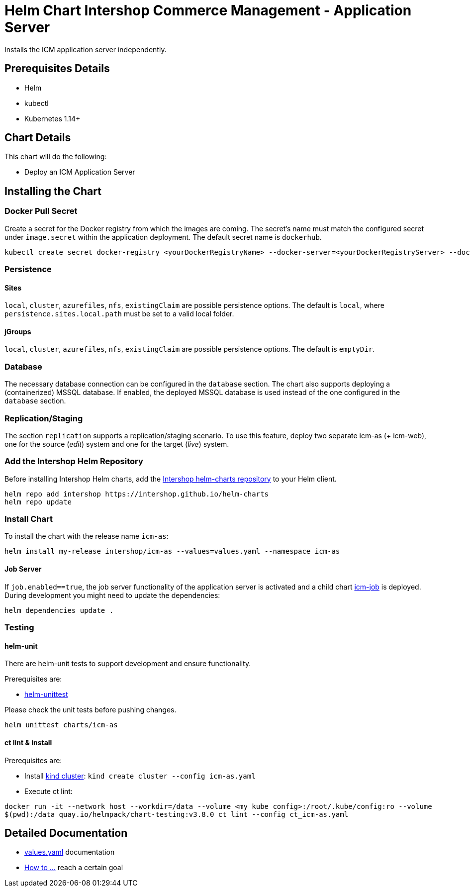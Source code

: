 = Helm Chart Intershop Commerce Management - Application Server

Installs the ICM application server independently.

== Prerequisites Details

* Helm
* kubectl
* Kubernetes 1.14+

== Chart Details

This chart will do the following:

* Deploy an ICM Application Server

== Installing the Chart

=== Docker Pull Secret

Create a secret for the Docker registry from which the images are coming. The secret's name must match the configured secret under `image.secret` within the application deployment. The default secret name is `dockerhub`.

[source,bash]
----
kubectl create secret docker-registry <yourDockerRegistryName> --docker-server=<yourDockerRegistryServer> --docker-username=<yourUsername> --docker-password=<yourPassword> --docker-email=<yourEmail>
----

=== Persistence

==== Sites

`local`, `cluster`, `azurefiles`, `nfs`, `existingClaim` are possible persistence options.
The default is `local`, where `persistence.sites.local.path` must be set to a valid local folder.

==== jGroups

`local`, `cluster`, `azurefiles`, `nfs`, `existingClaim` are possible persistence options.
The default is `emptyDir`.

=== Database

The necessary database connection can be configured in the `database` section. The chart also supports deploying a (containerized) MSSQL database. If enabled, the deployed MSSQL database is used instead of the one configured in the `database` section.

=== Replication/Staging

The section `replication` supports a replication/staging scenario. To use this feature, deploy two separate icm-as (+ icm-web), one for the source (_edit_) system and one for the target (_live_) system.

=== Add the Intershop Helm Repository

Before installing Intershop Helm charts, add the https://intershop.github.io/helm-charts[Intershop helm-charts repository] to your Helm client.

[source,bash]
----
helm repo add intershop https://intershop.github.io/helm-charts
helm repo update
----

=== Install Chart

To install the chart with the release name `icm-as`:

[source,bash]
----
helm install my-release intershop/icm-as --values=values.yaml --namespace icm-as
----

==== Job Server

If `job.enabled==true`, the job server functionality of the application server is activated and a child chart link:../icm-job/README.md[icm-job] is deployed.
During development you might need to update the dependencies:

[source,bash]
----
helm dependencies update .
----

=== Testing

==== helm-unit

There are helm-unit tests to support development and ensure functionality.

Prerequisites are:

* https://github.com/helm-unittest/helm-unittest[helm-unittest]

Please check the unit tests before pushing changes.

[source,bash]
----
helm unittest charts/icm-as
----

==== ct lint &amp; install

Prerequisites are:

* Install https://github.com/kubernetes-sigs/kind[kind cluster]: `kind create cluster --config icm-as.yaml`
* Execute ct lint:

[source,bash]
----
docker run -it --network host --workdir=/data --volume <my kube config>:/root/.kube/config:ro --volume
$(pwd):/data quay.io/helmpack/chart-testing:v3.8.0 ct lint --config ct_icm-as.yaml
----

== Detailed Documentation

* link:docs/values-yaml.asciidoc[values.yaml] documentation
* link:docs/how-to.asciidoc/[How to …] reach a certain goal
